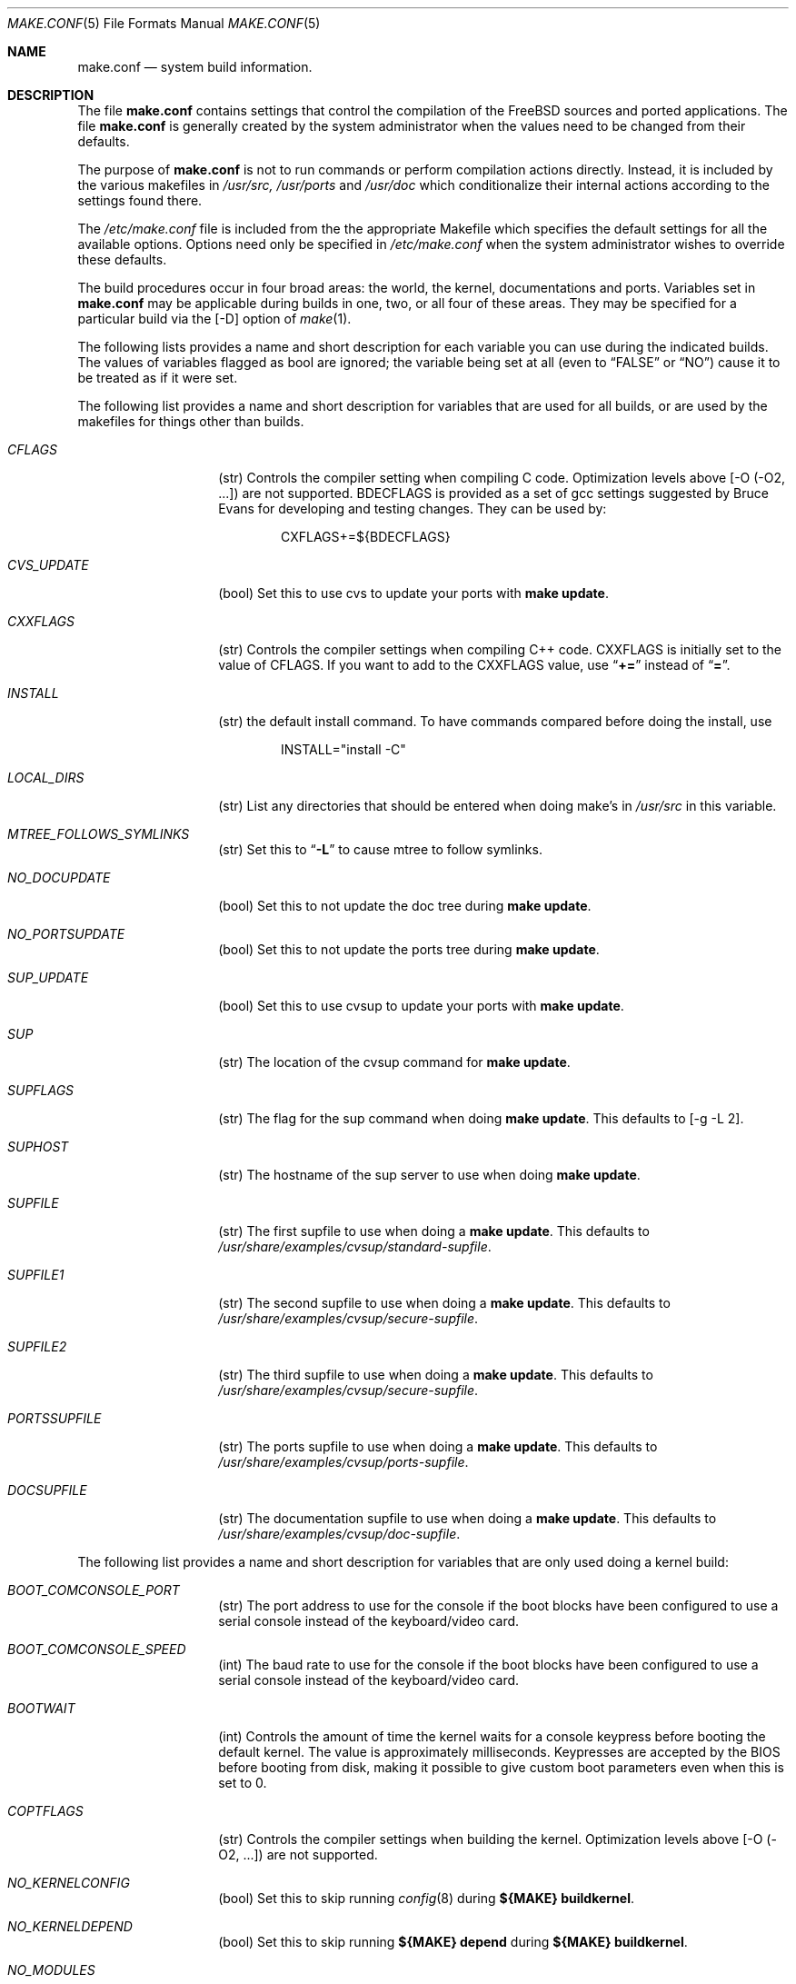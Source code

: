 .\" Copyright (c) 2000
.\"	Mike W. Meyer
.\"
.\" Redistribution and use in source and binary forms, with or without
.\" modification, are permitted provided that the following conditions
.\" are met:
.\" 1. Redistributions of source code must retain the above copyright
.\"    notice, this list of conditions and the following disclaimer.
.\" 2. Redistributions in binary form must reproduce the above copyright
.\"    notice, this list of conditions and the following disclaimer in the
.\"    documentation and/or other materials provided with the distribution.
.\"
.\" THIS SOFTWARE IS PROVIDED BY THE AUTHOR ``AS IS'' AND
.\" ANY EXPRESS OR IMPLIED WARRANTIES, INCLUDING, BUT NOT LIMITED TO, THE
.\" IMPLIED WARRANTIES OF MERCHANTABILITY AND FITNESS FOR A PARTICULAR PURPOSE
.\" ARE DISCLAIMED.  IN NO EVENT SHALL THE AUTHOR BE LIABLE
.\" FOR ANY DIRECT, INDIRECT, INCIDENTAL, SPECIAL, EXEMPLARY, OR CONSEQUENTIAL
.\" DAMAGES (INCLUDING, BUT NOT LIMITED TO, PROCUREMENT OF SUBSTITUTE GOODS
.\" OR SERVICES; LOSS OF USE, DATA, OR PROFITS; OR BUSINESS INTERRUPTION)
.\" HOWEVER CAUSED AND ON ANY THEORY OF LIABILITY, WHETHER IN CONTRACT, STRICT
.\" LIABILITY, OR TORT (INCLUDING NEGLIGENCE OR OTHERWISE) ARISING IN ANY WAY
.\" OUT OF THE USE OF THIS SOFTWARE, EVEN IF ADVISED OF THE POSSIBILITY OF
.\" SUCH DAMAGE.
.\"
.\" $FreeBSD$
.\"
.Dd November 3, 2000
.Dt MAKE.CONF 5
.Os
.Sh NAME
.Nm make.conf
.Nd system build information.
.Sh DESCRIPTION
The file
.Nm
contains settings that control the compilation of the FreeBSD sources
and ported applications. The file 
.Nm
is generally created by the system administrator when the values need
to be changed from their defaults.
.Pp
The purpose of
.Nm
is not to run commands or perform compilation actions
directly.  Instead, it is included by the
various makefiles in
.Pa /usr/src,
.Pa /usr/ports
and
.Pa /usr/doc
which conditionalize their
internal actions according to the settings found there.
.Pp
The
.Pa /etc/make.conf
file is included from the the appropriate Makefile
which specifies the default settings for all the available options.
Options need only be specified in 
.Pa /etc/make.conf
when the system administrator wishes to override these defaults.
.Pp
The build procedures occur in four broad areas: the world, the kernel,
documentations and ports. Variables set in
.Nm
may be applicable during builds in one, two, or all four of these
areas. They may be specified for a particular build via the
.Op -D
option of
.Xr make 1 .
.Pp
The following lists provides a name and short description for each
variable you can use during the indicated builds. The values of
variables flagged as
bool
are ignored; the variable being
set at all (even to 
.Li Dq FALSE
or
.Li Dq NO )
cause it to
be treated as if it were set.
.Pp
The following list provides a name and short description for variables
that are used for all builds, or are used by the
makefiles for things other than builds.
.Bl -tag -width Ar
.It Ar CFLAGS
(str) Controls the compiler setting when compiling C code.
Optimization levels above
.Op -O ( -O2 , ...\& )
are not supported. BDECFLAGS
is provided as a set of gcc settings suggested by Bruce Evans
for developing and testing changes. They can be used by:
.Bd -literal -offset indent
CXFLAGS+=${BDECFLAGS}
.Ed
.It Ar CVS_UPDATE
(bool) Set this to use cvs to update your ports with
.Cm "make update" .
.It Ar CXXFLAGS
(str) Controls the compiler settings when compiling C++ code.
CXXFLAGS is initially set to the value of CFLAGS. If you want to
add to the CXXFLAGS value, use 
.Dq Li +=
instead of
.Dq Li = .
.It Ar INSTALL
(str) the default install command. To have commands compared before doing
the install, use
.Bd -literal -offset indent
INSTALL="install -C"
.Ed
.It Ar LOCAL_DIRS
(str) List any directories that should be entered when doing
make's in
.Pa /usr/src 
in this variable.
.It Ar MTREE_FOLLOWS_SYMLINKS
(str) Set this to
.Dq Li -L
to cause mtree to follow symlinks.
.It Ar NO_DOCUPDATE
(bool) Set this to not update the doc tree during
.Cm "make update" .
.It Ar NO_PORTSUPDATE
(bool) Set this to not update the ports tree during
.Cm "make update" .
.It Ar SUP_UPDATE
(bool) Set this to use cvsup to update your ports with
.Cm "make update" .
.It Ar SUP
(str) The location of the cvsup command for
.Cm "make update" .
.It Ar SUPFLAGS
(str) The flag for the sup command when doing
.Cm "make update" .
This defaults to 
.Op "-g -L 2" .
.It Ar SUPHOST
(str) The hostname of the sup server to use when doing
.Cm "make update" .
.It Ar SUPFILE
(str) The first supfile to use when doing a
.Cm "make update" .
This defaults to
.Pa /usr/share/examples/cvsup/standard-supfile .
.It Ar SUPFILE1
(str) The second supfile to use when doing a
.Cm "make update" .
This defaults to
.Pa /usr/share/examples/cvsup/secure-supfile .
.It Ar SUPFILE2
(str) The third supfile to use when doing a
.Cm "make update" .
This defaults to
.Pa /usr/share/examples/cvsup/secure-supfile .
.It Ar PORTSSUPFILE
(str) The ports supfile to use when doing a
.Cm "make update" .
This defaults to
.Pa /usr/share/examples/cvsup/ports-supfile .
.It Ar DOCSUPFILE
(str) The documentation supfile to use when doing a
.Cm "make update" .
This defaults to
.Pa /usr/share/examples/cvsup/doc-supfile .
.El
.Pp
The following list provides a name and short description for variables
that are only used doing a kernel build:
.Bl -tag -width Ar
.It Ar BOOT_COMCONSOLE_PORT
(str) The port address to use for the console if the boot blocks have
been configured to use a serial console instead of the keyboard/video card.
.It Ar BOOT_COMCONSOLE_SPEED
(int) The baud rate to use for the console if the boot blocks have
been configured to use a serial console instead of the keyboard/video card.
.It Ar BOOTWAIT
(int) Controls the amount of time the kernel waits for a console keypress
before booting the default kernel. The value is approximately
milliseconds. Keypresses are accepted by the BIOS before booting from disk,
making it possible to give custom boot parameters even when this is
set to 0.
.It Ar COPTFLAGS
(str) Controls the compiler settings when building the
kernel. Optimization levels above
.Op -O ( -O2 , ...\& )
are not supported.
.It Ar NO_KERNELCONFIG
(bool) Set this to skip running
.Xr config 8
during
.Cm "${MAKE} buildkernel" .
.It Ar NO_KERNELDEPEND
(bool) Set this to skip running 
.Cm "${MAKE} depend"
during
.Cm "${MAKE} buildkernel" .
.It Ar NO_MODULES
(bool) Set to  not build modules with the kernel.
.El
.Pp
The following list provides a name and short description for variables
that are used during the world build:
.Bl -tag -width Ar
.It Ar COMPAT1X
(bool) Set to install the 
.Fx
1 compatibility libraries.
.It Ar COMPAT20
(bool) Set to install the
.Fx 2.0
compatibility libraries.
.It Ar COMPAT21
(bool) Set to install the
.Fx 2.1
compatibility libraries.
.It Ar COMPAT22
(bool) Set to install the
.Fx 2.2
compatibility libraries.
.It Ar COMPAT3X
(bool) Set to install the
.Fx
3 compatibility libraries.
.It Ar ENABLE_SUIDPERL
(bool) Set to enable the installation of an suid perl binary.
.It Ar FETCH_CMD
(str) Command to use to fetch files. Normally
.Xr fetch 1 .
.It Ar MAKE_IDEA
(bool) Set to build the IDEA encryption code. This code is patented in
the USA and many european countries. It is 
.Em "YOUR RESPONSIBILITY"
to determine if you can legally use IDEA.
.It Ar MAKE_KERBEROS4
(bool) Set this to build KerberosIV (KTH eBones).
.It Ar MAKE_KERBEROS5
(bool) Set this to build Kerberos5 (KTH Heimdal).
.Em WARNING!
This is still experimental code. If you need stable Kerberos5, use the
port(s).
.It Ar MODULES_WITH_WORLD
(bool) Set to build modules with the system instead of the kernel.
.It Ar NO_CVS
(bool) Set to not build CVS.
.It Ar NO_BIND
(bool) Set to  not build BIND.
.It Ar NO_FORTRAN
(bool) Set to  not build g77 and related libraries.
.It Ar NO_LPR
(bool) Set to  not build lpr and related programs.
.It Ar NO_MAILWRAPPER
(bool) Set to  not build the mailwrapper(8) MTA selector.
.It Ar NO_MAKEDEV
(bool) Set to avoid running MAKEDEV all on /dev during install.
.It Ar NO_OBJC
(bool) Set to  not build Objective C support.
.It Ar NO_OPENSSH
(bool) Set to  not build OpenSSH.
.It Ar NO_OPENSSL
(bool) Set to  not build OpenSSL (implies NO_OPENSSH).
.It Ar NO_SENDMAIL
(bool) Set to  not build sendmail and related programs.
.It Ar NO_SHAREDOCS
(bool) Set to  not build the 4.4BSD legacy docs.
.It Ar NO_TCSH
(bool) Set to  not build and install /bin/csh (which is tcsh).
.It Ar NO_X
(bool) Set to  not compile in XWindows support (e.g. doscmd).
.It Ar NOCLEAN
(bool) Set this to disable cleaning during
.Cm "make buildworld" .
This should not be set unless you know what you are doing.
.It Ar NOCLEANDIR
(bool) Set this to run
.Cm "${MAKE} clean"
instead of
.Cm "${MAKE} cleandir" .
.It Ar NOCRYPT
(bool) Set to not build any crypto code.
.It Ar NOGAMES
(bool) Set to not build games.
.It Ar NOINFO
(bool) Set to not make or install info files.
.It Ar NOLIBC_R
(bool) Set to not build libc_r (re-entrant version of libc).
.It Ar NOMANCOMPRESS
(bool) Set to install man pages uncompressed.
.It Ar NOPERL
(bool) Set to avoid building perl.
.It Ar NOPROFILE
(bool) Set to avoid compiling profiled libraries.
.It Ar NOSECURE
(bool) set to not build crypto code in secure subdir.
.It Ar NOSHARE
(bool) Set to not build in the share subdir.
.It Ar NOUUCP
(bool) Set to not build uucp related programs.
.It Ar PERL_THREADED
(bool) Set to enable the building and installation of perl with thread
support.
.It Ar PPP_NOSUID
(bool) Set to disable the installation of ppp as an suid root program.
.It Ar SENDMAIL_CFLAGS
(str) Flags to pass to the compile command when building sendmail. The
sendmail flags can be used to provide SASL support with setting such as:
.Bd -literal -offset indent
SENDMAIL_CFLAGS=-I/usr/local/include -DSASL
SENDMAIL_LDFLAGS=-L/usr/local/lib
SENDMAIL_LDADD=-lsasl
.Ed
.It Ar SENDMAIL_LDFLAGS
(str) Flags to pass to the ld command when building sendmail.
.It Ar SENDMAIL_LDADD
(str) Flags to add to the end of the ld command when building sendmail.
.It Ar SENDMAIL_DPADD
(str) This variable is undocumented.
.El
.Pp
The following list provides a name and short description for variables
that are used when building documentation.
.Bl -tag -width Ar
.It Ar DISTDIR
(str) Where distfiles are kept. Normally, this is
.Pa distfiles
in
.Ev PORTSDIR .
.It Ar DOC_LANG
(str) The list of languages and encodings to build and install.
.It Ar PRINTERDEVICE
(str) The default format for system documentation, depends on your
printer. This can be set to 
.Dq Li ascii
for simple printers or
.Dq Li ps
for postscript or graphics printers with a ghostscript
filter.
.El
.Pp
The following list provides a name and short description for variables
that are used when building ports:
.Bl -tag -width Ar
.It Ar FORCE_PKG_RESIDENT
(bool) Set this to override any existing package registration.
.It Ar HAVE_MOTIF
(bool) Set this if you have Motif on your system.
.It Ar KRB5_HOME
(str) Set this if you want to install the MIT Kerberos5 port somewhere
other than
.Pa /usr/local .
.It Ar LOCALBASE
(str) Set this to the base directory that non-X ports should be
installed in. It provides the default for PREFIX when building in
.Pa /usr/ports .
.It Ar MASTER_SITE_AFTERSTEP
(str) Set this to change the master site for AfterStep ports. The last
part of the path must be
.Dq Li /%SUBDIR%/ .
.It Ar MASTER_SITE_BACKUP
(str) Controls the site location that ports check for distfiles if the
locations listed in their 
.Pa Makefile
do not work. The last part of the path must be
.Dq Li /${DIST_SUBDIR}/ .
.It Ar MASTER_SITE_COMP_SOURCES
(str) Controls the master site location for comp.sources ports. The
last part of the path must be
.Dq Li %SUBDIR%/
.It Ar MASTER_SITE_GNOME
(str) Controls the master site location for GNOME ports. The
last part of the path must be
.Dq Li /%SUBDIR%/
.It Ar MASTER_SITE_GNU
(str) Controls the master site location for GNU ports. The
last part of the path must be
.Dq Li /%SUBDIR%/
.It Ar MASTER_SITE_KDE
(str) Controls the master site location for KDE ports. The
last part of the path must be
.Dq Li /%SUBDIR%/
.It Ar MASTER_SITE_FREEBSD
(bool) If set, go to the master
.Fx
site for all files.
.It Ar MASTER_SITE_MOZILLA
(str) Controls the master site location for Mozilla ports. The
last part of the path must be
.Dq Li /%SUBDIR%/
.It Ar MASTER_SITE_OVERRIDE
(str) If set, this site is checked before the sites listed in the ports
.Pa Makefile .
You can have it check the backup site first by like so:
.Bd -literal -offset indent
MASTER_SITE_OVERRIDE?=	${MASTER_SITE_BACKUP}
.Ed
.It Ar MASTER_SITE_PERL_CPAN
(str) Controls the master site location for Perl ports. The
last part of the path must be
.Bd -literal -offset indent
/%SUBDIR%/
.Ed
.It Ar MASTER_SORT_REGEX
(str) Set this to control the sort order for mirror sets. To set it to
prefer mirrors in the .jp domain, use:
.Bd -literal -offset indent
MASTER_SORT_REGEX?=	^file: ^ftp://ftp\.FreeBSD\.org/pub/FreeBSD/ports/local-distfiles/ ://[^/]*\.jp/ ://[^/]*\.jp\.
.Ed
Users of other ccTLD domins should change the 
.Dq Li jp
to the
appropriate domain.
.It Ar MASTER_SITE_RINGSERVER
(str) Controls the master site location for Ringserver ports. The last
part of the path must be
.Dq Li /%SUBDIR%/ .
.It Ar MASTER_SITE_RUBY
(str) Controls the master site location for Ruby ports. The last
part of the path must be
.Dq Li /%SUBDIR%/ .
.It Ar MASTER_SITE_SUNSITE
(str) Controls the master site location for Sunsite ports. The last
part of the path must be
.Dq Li /%SUBDIR%/ .
.It Ar MASTER_SITE_TCLTK
(str) Controls the master site location for Tcl and Tk ports. The last
part of the path must be
.Dq Li /%SUBDIR%/ .
.It Ar MASTER_SITE_TEX_CTAN
(str) Controls the master site location for TeX ports. The last
part of the path must be
.Dq Li /%SUBDIR%/ .
.It Ar MASTER_SITE_WINDOWMAKER
(str) Controls the master site location for WindowMaker ports. The last
part of the path must be
.Dq Li /%SUBDIR%/ .
.It Ar MASTER_SITE_XCONTRIB
(str) Controls the master site location for contributed X ports. The last
part of the path must be
.Dq Li /%SUBDIR%/ .
.It Ar MASTER_SITE_XEMACS
(str) Controls the master site location for Xemacs ports. The last
part of the path must be
.Dq Li /%SUBDIR%/ .
.It Ar MASTER_SITE_XFREE
(str) Controls the master site location for XFree ports. The last
part of the path must be
.Dq Li /%SUBDIR%/ .
.It Ar MOTIFLIB
(str) Location of
.Pa libXm.a
and
.Pa libXm.so .
.It Ar MOTIF_STATIC
(bool) Set this if you want ports that use Motif to be built so they
can be run on systems without the Motif shared libraries.
.It Ar NOCLEANDEPENDS
(bool) Set this to prevent 
.Cm "make clean"
from cleaning the ports that the one being cleaned depends on.
.It Ar NOPORTDOCS
(bool) Set this to disable installing additional documentation with ports.
.It Ar PACKAGES
(str) Used only for the package target; the directory for the package tree.
.It Ar PATCH_SITES
(str) Primary location(s) for the distribution of patch files.
.It Ar PORTSDIR
(str) The location of the ports tree.
.It Ar USA_RESIDENT
(bool) Set this if you are a resident of the USA so that ports that
need to can attemp to comply with U.S. export regulations.
.It Ar WRKDIRPREFIX
(str) Where to create temporary files used when building ports.
.It Ar X11BASE
(str) Should be set to where the X11 distribution has been
installed if it is installed anywhere other than /usr/X11R6.
.El
.Sh FILES
.Bl -tag -width /etc/defaults/make.conf -compact
.It Pa /etc/defaults/make.conf
.It Pa /etc/make.conf
.It Pa /usr/doc/Makefile
.It Pa /usr/src/Makefile
.It Pa /usr/src/Makefile.inc1
.It Pa /usr/ports/Mk/bsd.port.mk
.It Pa /usr/ports/Mk/bsd.sites.mk
.El
.Sh SEE ALSO
.Xr gcc 1 ,
.Xr install 1 ,
.Xr lpd 8 ,
.Xr make 1 ,
.Xr make 7 ,
.Xr ports 7 ,
.Xr sendmail 8
.Sh HISTORY
The
.Nm
file appeared sometime before
.Fx 4.0 .
.Sh AUTHORS
.An Mike W. Meyer Aq mwm@mired.org .
.Sh BUGS
This manual page may occasionally be out of date with respect to
the options currently available for use in
.Nm .
Please check the
.Pa /etc/defaults/make.conf
file for the latest options which are available.
